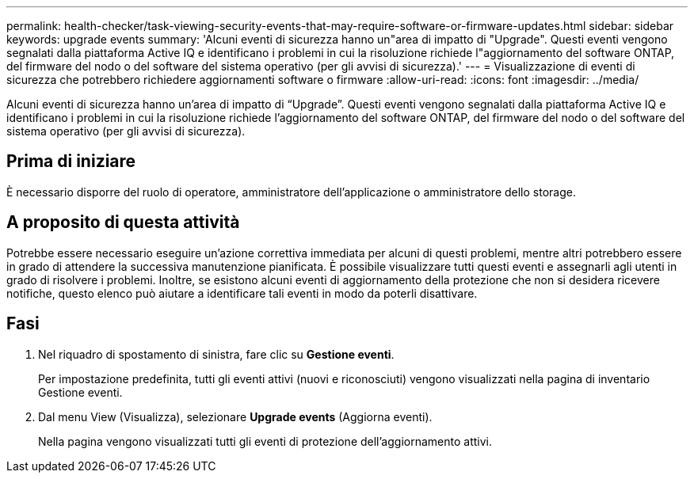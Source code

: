 ---
permalink: health-checker/task-viewing-security-events-that-may-require-software-or-firmware-updates.html 
sidebar: sidebar 
keywords: upgrade events 
summary: 'Alcuni eventi di sicurezza hanno un"area di impatto di "Upgrade". Questi eventi vengono segnalati dalla piattaforma Active IQ e identificano i problemi in cui la risoluzione richiede l"aggiornamento del software ONTAP, del firmware del nodo o del software del sistema operativo (per gli avvisi di sicurezza).' 
---
= Visualizzazione di eventi di sicurezza che potrebbero richiedere aggiornamenti software o firmware
:allow-uri-read: 
:icons: font
:imagesdir: ../media/


[role="lead"]
Alcuni eventi di sicurezza hanno un'area di impatto di "`Upgrade`". Questi eventi vengono segnalati dalla piattaforma Active IQ e identificano i problemi in cui la risoluzione richiede l'aggiornamento del software ONTAP, del firmware del nodo o del software del sistema operativo (per gli avvisi di sicurezza).



== Prima di iniziare

È necessario disporre del ruolo di operatore, amministratore dell'applicazione o amministratore dello storage.



== A proposito di questa attività

Potrebbe essere necessario eseguire un'azione correttiva immediata per alcuni di questi problemi, mentre altri potrebbero essere in grado di attendere la successiva manutenzione pianificata. È possibile visualizzare tutti questi eventi e assegnarli agli utenti in grado di risolvere i problemi. Inoltre, se esistono alcuni eventi di aggiornamento della protezione che non si desidera ricevere notifiche, questo elenco può aiutare a identificare tali eventi in modo da poterli disattivare.



== Fasi

. Nel riquadro di spostamento di sinistra, fare clic su *Gestione eventi*.
+
Per impostazione predefinita, tutti gli eventi attivi (nuovi e riconosciuti) vengono visualizzati nella pagina di inventario Gestione eventi.

. Dal menu View (Visualizza), selezionare *Upgrade events* (Aggiorna eventi).
+
Nella pagina vengono visualizzati tutti gli eventi di protezione dell'aggiornamento attivi.



